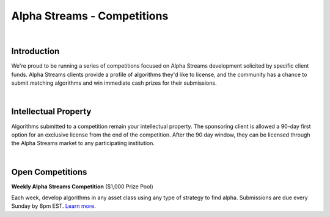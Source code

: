 ============================
Alpha Streams - Competitions
============================

|

Introduction
============
We're proud to be running a series of competitions focused on Alpha Streams development solicited by specific client funds. Alpha Streams clients provide a profile of algorithms they'd like to license, and the community has a chance to submit matching algorithms and win immediate cash prizes for their submissions.

|

Intellectual Property
=====================
Algorithms submitted to a competition remain your intellectual property. The sponsoring client is allowed a 90-day first option for an exclusive license from the end of the competition. After the 90 day window, they can be licensed through the Alpha Streams market to any participating institution.

|

Open Competitions |trophy|
==========================

.. |trophy| image:: https://cdn.quantconnect.com/competitions/i/email/main_trophy_rev0.png
   :width: 100


**Weekly Alpha Streams Competition** ($1,000 Prize Pool)

Each week, develop algorithms in any asset class using any type of strategy to find alpha. Submissions are due every Sunday by 8pm EST. `Learn more <https://www.quantconnect.com/competitions/quant-league-1>`_.